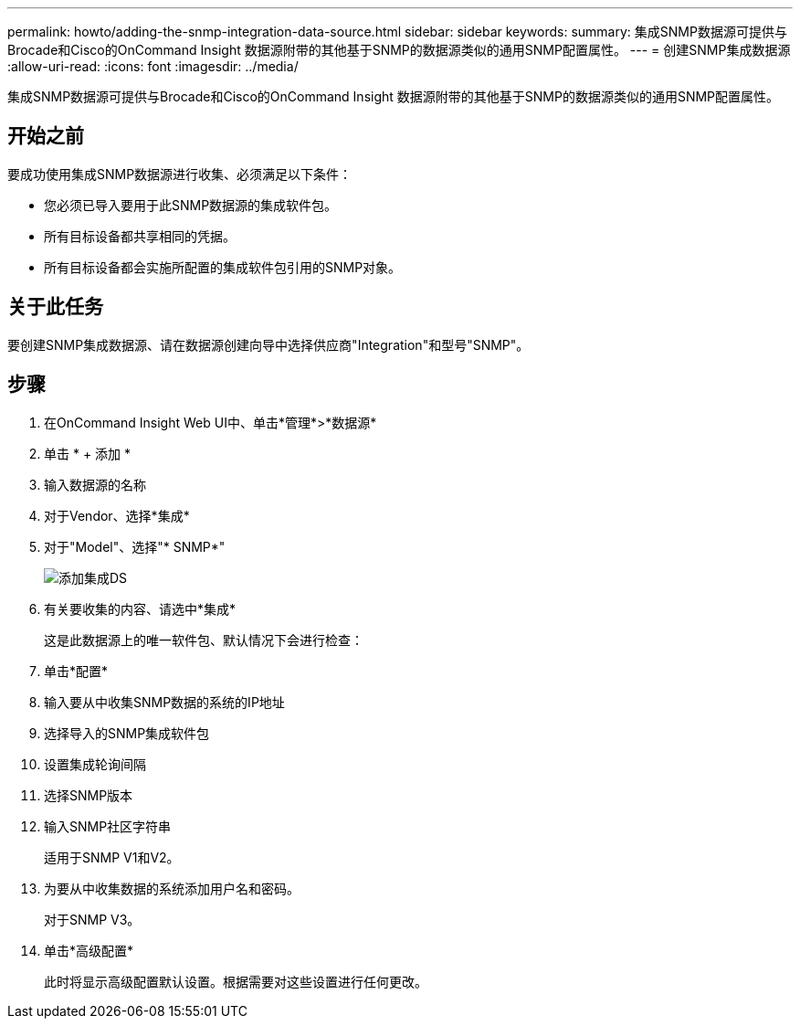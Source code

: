 ---
permalink: howto/adding-the-snmp-integration-data-source.html 
sidebar: sidebar 
keywords:  
summary: 集成SNMP数据源可提供与Brocade和Cisco的OnCommand Insight 数据源附带的其他基于SNMP的数据源类似的通用SNMP配置属性。 
---
= 创建SNMP集成数据源
:allow-uri-read: 
:icons: font
:imagesdir: ../media/


[role="lead"]
集成SNMP数据源可提供与Brocade和Cisco的OnCommand Insight 数据源附带的其他基于SNMP的数据源类似的通用SNMP配置属性。



== 开始之前

要成功使用集成SNMP数据源进行收集、必须满足以下条件：

* 您必须已导入要用于此SNMP数据源的集成软件包。
* 所有目标设备都共享相同的凭据。
* 所有目标设备都会实施所配置的集成软件包引用的SNMP对象。




== 关于此任务

要创建SNMP集成数据源、请在数据源创建向导中选择供应商"Integration"和型号"SNMP"。



== 步骤

. 在OnCommand Insight Web UI中、单击*管理*>*数据源*
. 单击 * + 添加 *
. 输入数据源的名称
. 对于Vendor、选择*集成*
. 对于"Model"、选择"* SNMP*"
+
image::../media/add-integration-ds.gif[添加集成DS]

. 有关要收集的内容、请选中*集成*
+
这是此数据源上的唯一软件包、默认情况下会进行检查：

. 单击*配置*
. 输入要从中收集SNMP数据的系统的IP地址
. 选择导入的SNMP集成软件包
. 设置集成轮询间隔
. 选择SNMP版本
. 输入SNMP社区字符串
+
适用于SNMP V1和V2。

. 为要从中收集数据的系统添加用户名和密码。
+
对于SNMP V3。

. 单击*高级配置*
+
此时将显示高级配置默认设置。根据需要对这些设置进行任何更改。


